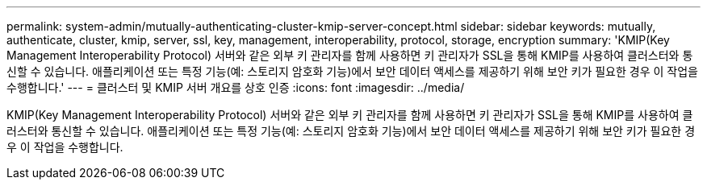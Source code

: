 ---
permalink: system-admin/mutually-authenticating-cluster-kmip-server-concept.html 
sidebar: sidebar 
keywords: mutually, authenticate, cluster, kmip, server, ssl, key, management, interoperability, protocol, storage, encryption 
summary: 'KMIP(Key Management Interoperability Protocol) 서버와 같은 외부 키 관리자를 함께 사용하면 키 관리자가 SSL을 통해 KMIP를 사용하여 클러스터와 통신할 수 있습니다. 애플리케이션 또는 특정 기능(예: 스토리지 암호화 기능)에서 보안 데이터 액세스를 제공하기 위해 보안 키가 필요한 경우 이 작업을 수행합니다.' 
---
= 클러스터 및 KMIP 서버 개요를 상호 인증
:icons: font
:imagesdir: ../media/


[role="lead"]
KMIP(Key Management Interoperability Protocol) 서버와 같은 외부 키 관리자를 함께 사용하면 키 관리자가 SSL을 통해 KMIP를 사용하여 클러스터와 통신할 수 있습니다. 애플리케이션 또는 특정 기능(예: 스토리지 암호화 기능)에서 보안 데이터 액세스를 제공하기 위해 보안 키가 필요한 경우 이 작업을 수행합니다.
